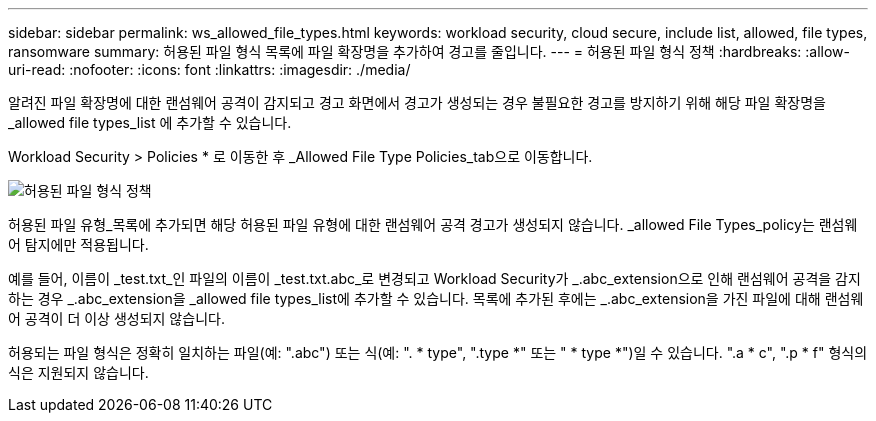---
sidebar: sidebar 
permalink: ws_allowed_file_types.html 
keywords: workload security, cloud secure, include list, allowed, file types, ransomware 
summary: 허용된 파일 형식 목록에 파일 확장명을 추가하여 경고를 줄입니다. 
---
= 허용된 파일 형식 정책
:hardbreaks:
:allow-uri-read: 
:nofooter: 
:icons: font
:linkattrs: 
:imagesdir: ./media/


[role="lead"]
알려진 파일 확장명에 대한 랜섬웨어 공격이 감지되고 경고 화면에서 경고가 생성되는 경우 불필요한 경고를 방지하기 위해 해당 파일 확장명을 _allowed file types_list 에 추가할 수 있습니다.

Workload Security > Policies * 로 이동한 후 _Allowed File Type Policies_tab으로 이동합니다.

image:WS_Allowed_File_Type_Policies.png["허용된 파일 형식 정책"]

허용된 파일 유형_목록에 추가되면 해당 허용된 파일 유형에 대한 랜섬웨어 공격 경고가 생성되지 않습니다. _allowed File Types_policy는 랜섬웨어 탐지에만 적용됩니다.

예를 들어, 이름이 _test.txt_인 파일의 이름이 _test.txt.abc_로 변경되고 Workload Security가 _.abc_extension으로 인해 랜섬웨어 공격을 감지하는 경우 _.abc_extension을 _allowed file types_list에 추가할 수 있습니다. 목록에 추가된 후에는 _.abc_extension을 가진 파일에 대해 랜섬웨어 공격이 더 이상 생성되지 않습니다.

허용되는 파일 형식은 정확히 일치하는 파일(예: ".abc") 또는 식(예: ". * type", ".type *" 또는 " * type *")일 수 있습니다. ".a * c", ".p * f" 형식의 식은 지원되지 않습니다.
